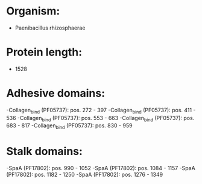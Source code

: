 * Organism:
- Paenibacillus rhizosphaerae
* Protein length:
- 1528
* Adhesive domains:
-Collagen_bind (PF05737): pos. 272 - 397
-Collagen_bind (PF05737): pos. 411 - 536
-Collagen_bind (PF05737): pos. 553 - 663
-Collagen_bind (PF05737): pos. 683 - 817
-Collagen_bind (PF05737): pos. 830 - 959
* Stalk domains:
-SpaA (PF17802): pos. 990 - 1052
-SpaA (PF17802): pos. 1084 - 1157
-SpaA (PF17802): pos. 1182 - 1250
-SpaA (PF17802): pos. 1276 - 1349

